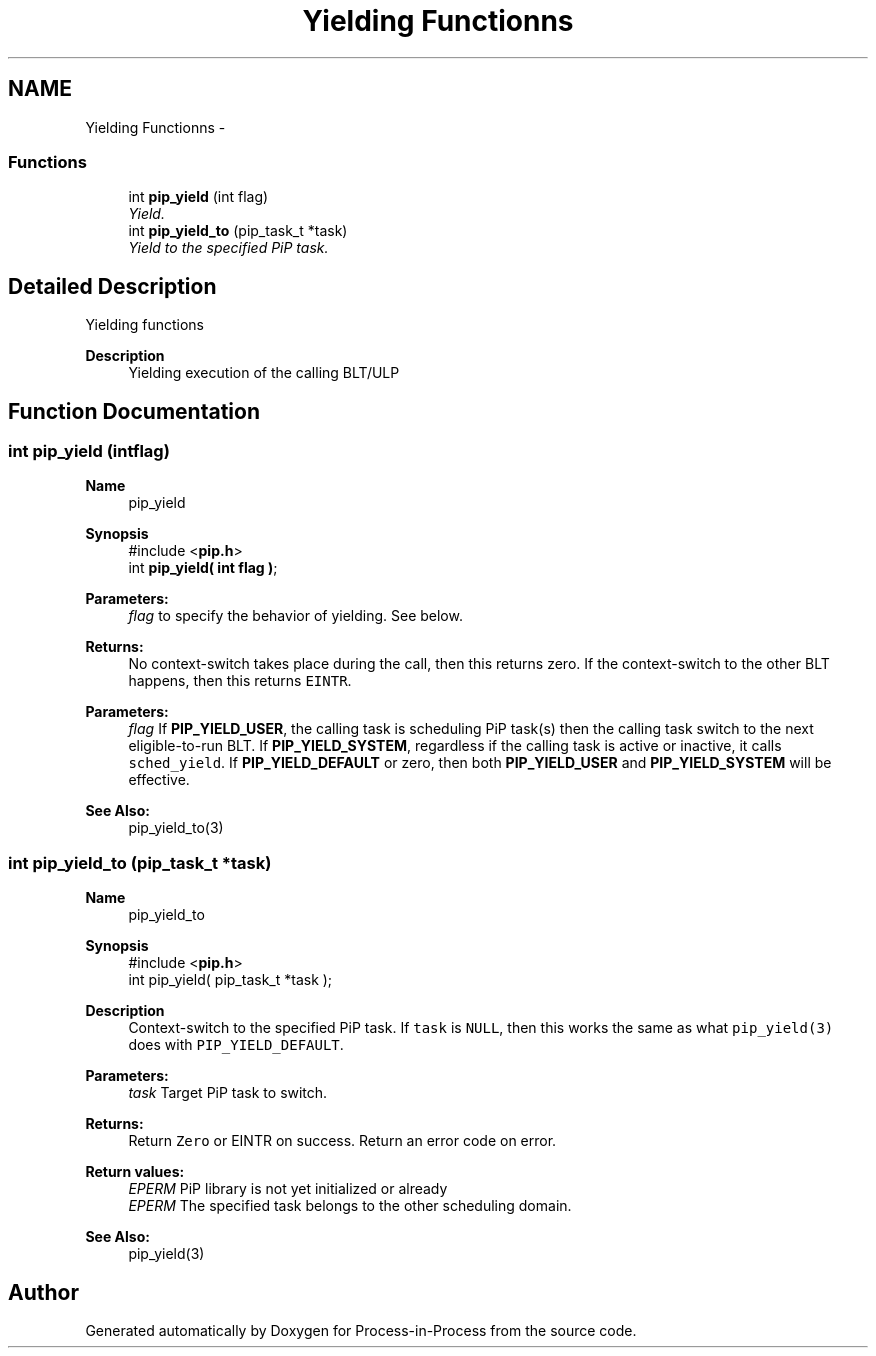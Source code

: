 .TH "Yielding Functionns" 3 "Mon Aug 17 2020" "Process-in-Process" \" -*- nroff -*-
.ad l
.nh
.SH NAME
Yielding Functionns \- 
.SS "Functions"

.in +1c
.ti -1c
.RI "int \fBpip_yield\fP (int flag)"
.br
.RI "\fIYield\&. \fP"
.ti -1c
.RI "int \fBpip_yield_to\fP (pip_task_t *task)"
.br
.RI "\fIYield to the specified PiP task\&. \fP"
.in -1c
.SH "Detailed Description"
.PP 
Yielding functions

.PP
\fBDescription\fP
.RS 4
Yielding execution of the calling BLT/ULP 
.RE
.PP

.SH "Function Documentation"
.PP 
.SS "int pip_yield (intflag)"

.PP
\fBName\fP
.RS 4
pip_yield
.RE
.PP
\fBSynopsis\fP
.RS 4
#include <\fBpip\&.h\fP> 
.br
int \fBpip_yield( int flag )\fP;
.RE
.PP
\fBParameters:\fP
.RS 4
\fIflag\fP to specify the behavior of yielding\&. See below\&.
.RE
.PP
\fBReturns:\fP
.RS 4
No context-switch takes place during the call, then this returns zero\&. If the context-switch to the other BLT happens, then this returns \fCEINTR\fP\&.
.RE
.PP
\fBParameters:\fP
.RS 4
\fIflag\fP If \fBPIP_YIELD_USER\fP, the calling task is scheduling PiP task(s) then the calling task switch to the next eligible-to-run BLT\&. If \fBPIP_YIELD_SYSTEM\fP, regardless if the calling task is active or inactive, it calls \fCsched_yield\fP\&. If \fBPIP_YIELD_DEFAULT\fP or zero, then both \fBPIP_YIELD_USER\fP and \fBPIP_YIELD_SYSTEM\fP will be effective\&.
.RE
.PP
\fBSee Also:\fP
.RS 4
pip_yield_to(3) 
.RE
.PP

.SS "int pip_yield_to (pip_task_t *task)"

.PP
\fBName\fP
.RS 4
pip_yield_to
.RE
.PP
\fBSynopsis\fP
.RS 4
#include <\fBpip\&.h\fP> 
.br
int pip_yield( pip_task_t *task );
.RE
.PP
\fBDescription\fP
.RS 4
Context-switch to the specified PiP task\&. If \fCtask\fP is \fCNULL\fP, then this works the same as what \fCpip_yield(3)\fP does with \fCPIP_YIELD_DEFAULT\fP\&.
.RE
.PP
\fBParameters:\fP
.RS 4
\fItask\fP Target PiP task to switch\&.
.RE
.PP
\fBReturns:\fP
.RS 4
Return \fCZero\fP or EINTR on success\&. Return an error code on error\&. 
.RE
.PP
\fBReturn values:\fP
.RS 4
\fIEPERM\fP PiP library is not yet initialized or already 
.br
\fIEPERM\fP The specified task belongs to the other scheduling domain\&.
.RE
.PP
\fBSee Also:\fP
.RS 4
pip_yield(3) 
.RE
.PP

.SH "Author"
.PP 
Generated automatically by Doxygen for Process-in-Process from the source code\&.

